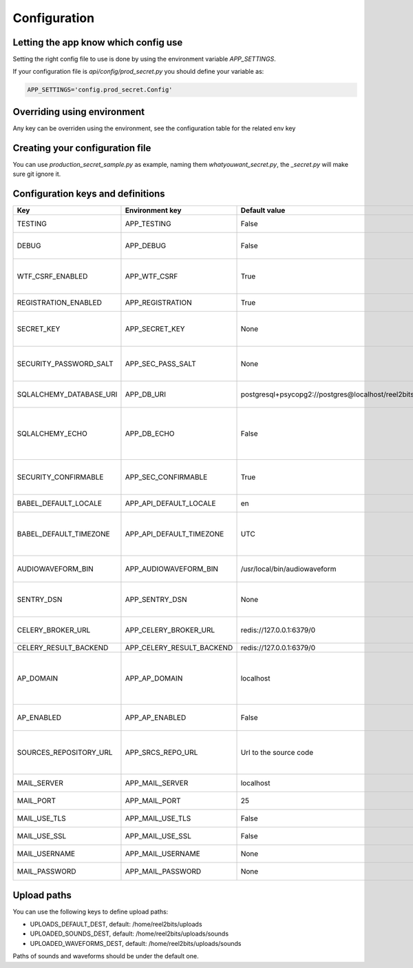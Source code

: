 Configuration
=============

.. _configuration-file:

Letting the app know which config use
-------------------------------------

Setting the right config file to use is done by using the environment variable `APP_SETTINGS`.

If your configuration file is `api/config/prod_secret.py` you should define your variable as:

.. code-block:: shell

    APP_SETTINGS='config.prod_secret.Config'

Overriding using environment
----------------------------

Any key can be overriden using the environment, see the configuration table for the related env key

Creating your configuration file
--------------------------------

You can use `production_secret_sample.py` as example, naming them `whatyouwant_secret.py`, the `_secret.py` will make sure git ignore it.

Configuration keys and definitions
----------------------------------

+-------------------------+---------------------------+----------------------------------------------------+---------------------------------------------------------------------------+
|           Key           |      Environment key      |                   Default value                    |                                Description                                |
+=========================+===========================+====================================================+===========================================================================+
| TESTING                 | APP_TESTING               | False                                              | Used only for unit tests                                                  |
+-------------------------+---------------------------+----------------------------------------------------+---------------------------------------------------------------------------+
| DEBUG                   | APP_DEBUG                 | False                                              | Used in development mode                                                  |
+-------------------------+---------------------------+----------------------------------------------------+---------------------------------------------------------------------------+
| WTF_CSRF_ENABLED        | APP_WTF_CSRF              | True                                               | Enable or disable CSRF form verification                                  |
+-------------------------+---------------------------+----------------------------------------------------+---------------------------------------------------------------------------+
| REGISTRATION_ENABLED    | APP_REGISTRATION          | True                                               | Allow user registration                                                   |
+-------------------------+---------------------------+----------------------------------------------------+---------------------------------------------------------------------------+
| SECRET_KEY              | APP_SECRET_KEY            | None                                               | Used for various security things in Flask                                 |
+-------------------------+---------------------------+----------------------------------------------------+---------------------------------------------------------------------------+
| SECURITY_PASSWORD_SALT  | APP_SEC_PASS_SALT         | None                                               | Used for salting the users passwords                                      |
+-------------------------+---------------------------+----------------------------------------------------+---------------------------------------------------------------------------+
| SQLALCHEMY_DATABASE_URI | APP_DB_URI                | postgresql+psycopg2://postgres@localhost/reel2bits | Database connection chain                                                 |
+-------------------------+---------------------------+----------------------------------------------------+---------------------------------------------------------------------------+
| SQLALCHEMY_ECHO         | APP_DB_ECHO               | False                                              | Do SQLAlchemy needs to echo every queries, useful in dev/debug            |
+-------------------------+---------------------------+----------------------------------------------------+---------------------------------------------------------------------------+
| SECURITY_CONFIRMABLE    | APP_SEC_CONFIRMABLE       | True                                               | Should users have to confirm their email address                          |
+-------------------------+---------------------------+----------------------------------------------------+---------------------------------------------------------------------------+
| BABEL_DEFAULT_LOCALE    | APP_API_DEFAULT_LOCALE    | en                                                 | Backend default locale                                                    |
+-------------------------+---------------------------+----------------------------------------------------+---------------------------------------------------------------------------+
| BABEL_DEFAULT_TIMEZONE  | APP_API_DEFAULT_TIMEZONE  | UTC                                                | Backend default timezone, might have no effect                            |
+-------------------------+---------------------------+----------------------------------------------------+---------------------------------------------------------------------------+
| AUDIOWAVEFORM_BIN       | APP_AUDIOWAVEFORM_BIN     | /usr/local/bin/audiowaveform                       | Path to the Audiowaveform tool                                            |
+-------------------------+---------------------------+----------------------------------------------------+---------------------------------------------------------------------------+
| SENTRY_DSN              | APP_SENTRY_DSN            | None                                               | If you use sentry you can define your DSN here                            |
+-------------------------+---------------------------+----------------------------------------------------+---------------------------------------------------------------------------+
| CELERY_BROKER_URL       | APP_CELERY_BROKER_URL     | redis://127.0.0.1:6379/0                           | Ideally the same as the following                                         |
+-------------------------+---------------------------+----------------------------------------------------+---------------------------------------------------------------------------+
| CELERY_RESULT_BACKEND   | APP_CELERY_RESULT_BACKEND | redis://127.0.0.1:6379/0                           |                                                                           |
+-------------------------+---------------------------+----------------------------------------------------+---------------------------------------------------------------------------+
| AP_DOMAIN               | APP_AP_DOMAIN             | localhost                                          | The domain you uses for your instance, needed even if AP_ENABLED is False |
+-------------------------+---------------------------+----------------------------------------------------+---------------------------------------------------------------------------+
| AP_ENABLED              | APP_AP_ENABLED            | False                                              | Is the ActivityPub backend active                                         |
+-------------------------+---------------------------+----------------------------------------------------+---------------------------------------------------------------------------+
| SOURCES_REPOSITORY_URL  | APP_SRCS_REPO_URL         | Url to the source code                             | You should set your own repo url if you have done any customisation       |
+-------------------------+---------------------------+----------------------------------------------------+---------------------------------------------------------------------------+
| MAIL_SERVER             | APP_MAIL_SERVER           | localhost                                          | Mail server IP or DNS                                                     |
+-------------------------+---------------------------+----------------------------------------------------+---------------------------------------------------------------------------+
| MAIL_PORT               | APP_MAIL_PORT             | 25                                                 | Mail server port                                                          |
+-------------------------+---------------------------+----------------------------------------------------+---------------------------------------------------------------------------+
| MAIL_USE_TLS            | APP_MAIL_USE_TLS          | False                                              | Mail server is using TLS ?                                                |
+-------------------------+---------------------------+----------------------------------------------------+---------------------------------------------------------------------------+
| MAIL_USE_SSL            | APP_MAIL_USE_SSL          | False                                              | Mail server is using SSL ?                                                |
+-------------------------+---------------------------+----------------------------------------------------+---------------------------------------------------------------------------+
| MAIL_USERNAME           | APP_MAIL_USERNAME         | None                                               | Mail server username                                                      |
+-------------------------+---------------------------+----------------------------------------------------+---------------------------------------------------------------------------+
| MAIL_PASSWORD           | APP_MAIL_PASSWORD         | None                                               | Mail server password                                                      |
+-------------------------+---------------------------+----------------------------------------------------+---------------------------------------------------------------------------+

Upload paths
------------

You can use the following keys to define upload paths:

- UPLOADS_DEFAULT_DEST, default: /home/reel2bits/uploads
- UPLOADED_SOUNDS_DEST, default: /home/reel2bits/uploads/sounds
- UPLOADED_WAVEFORMS_DEST, default: /home/reel2bits/uploads/sounds

Paths of sounds and waveforms should be under the default one.

